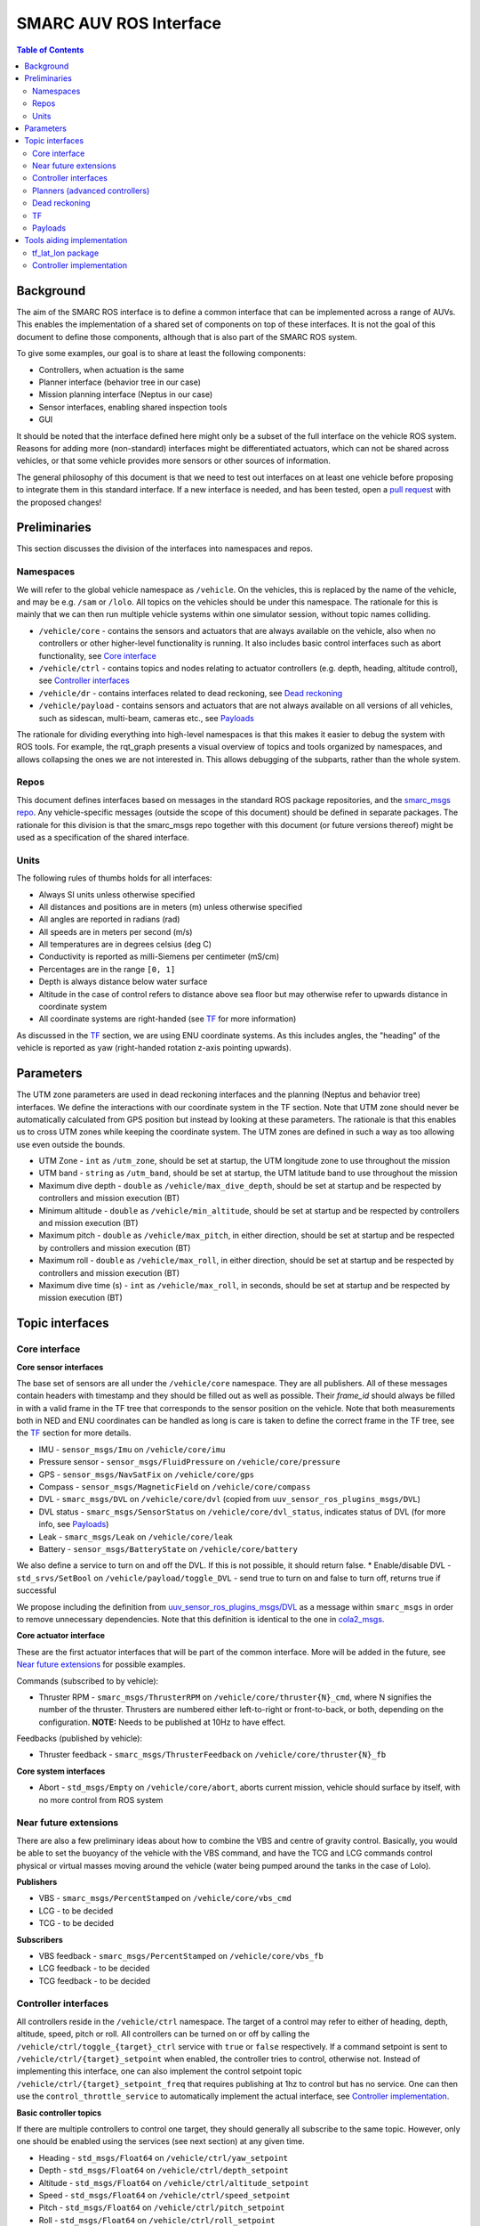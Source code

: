 =======================
SMARC AUV ROS Interface
=======================

.. contents:: Table of Contents
   :depth: 2

Background
==========

The aim of the SMARC ROS interface is to define a common interface that can be implemented across a range of AUVs. This enables the implementation of a shared set of components on top of these interfaces. It is not the goal of this document to define those components, although that is also part of the SMARC ROS system.

To give some examples, our goal is to share at least the following components:

* Controllers, when actuation is the same
* Planner interface (behavior tree in our case)
* Mission planning interface (Neptus in our case)
* Sensor interfaces, enabling shared inspection tools
* GUI

It should be noted that the interface defined here might only be a subset of the full interface on the vehicle ROS system. Reasons for adding more (non-standard) interfaces might be differentiated actuators, which can not be shared across vehicles, or that some vehicle provides more sensors or other sources of information.

The general philosophy of this document is that we need to test out interfaces on at least one vehicle before proposing to integrate them
in  this standard interface. If a new interface is needed, and has been tested, open a `pull request <https://github.com/smarc-project/smarc_msgs/compare>`_
with the proposed changes!

Preliminaries
=============

This section discusses the division of the interfaces into namespaces and repos.

Namespaces
----------

We will refer to the global vehicle namespace as ``/vehicle``. On the vehicles, this is replaced by the name of the vehicle, and may be e.g. ``/sam`` or ``/lolo``. All topics on the vehicles should be under this namespace. The rationale for this is mainly that we can then run multiple vehicle systems within one simulator session, without topic names colliding.

* ``/vehicle/core`` -  contains the sensors and actuators that are always available on the vehicle, also when no controllers or other higher-level functionality is running. It also includes basic control interfaces such as abort functionality, see `Core interface`_
* ``/vehicle/ctrl`` - contains topics and nodes relating to actuator controllers (e.g. depth, heading, altitude control), see `Controller interfaces`_
* ``/vehicle/dr`` - contains interfaces related to dead reckoning, see `Dead reckoning`_
* ``/vehicle/payload`` - contains sensors and actuators that are not always available on all versions of all vehicles, such as sidescan, multi-beam, cameras etc., see `Payloads`_

The rationale for dividing everything into high-level namespaces is that this makes it easier to debug the system with ROS tools. For example, the rqt_graph presents a visual overview of topics and tools organized by namespaces, and allows collapsing the ones we are not interested in. This allows debugging of the subparts, rather than the whole system.

Repos
-----

This document defines interfaces based on messages in the standard ROS package repositories, and the `smarc_msgs repo <https://github.com/smarc-project/smarc_msgs>`_. Any vehicle-specific messages (outside the scope of this document) should be defined in separate packages. The rationale for this division is that the smarc_msgs repo together with this document (or future versions thereof) might be used as a specification of the shared interface.

Units
-----

The following rules of thumbs holds for all interfaces:

* Always SI units unless otherwise specified
* All distances and positions are in meters (m) unless otherwise specified
* All angles are reported in radians (rad)
* All speeds are in meters per second (m/s)
* All temperatures are in degrees celsius (deg C)
* Conductivity is reported as milli-Siemens per centimeter (mS/cm)
* Percentages are in the range ``[0, 1]``
* Depth is always distance below water surface
* Altitude in the case of control refers to distance above sea floor but may otherwise refer to upwards distance in coordinate system
* All coordinate systems are right-handed (see `TF`_ for more information)

As discussed in the `TF`_ section, we are using ENU coordinate systems. As this includes angles,
the "heading" of the vehicle is reported as yaw (right-handed rotation z-axis pointing upwards).

Parameters
==========

The UTM zone parameters are used in dead reckoning interfaces and the planning (Neptus and behavior tree) interfaces. We define the interactions with our coordinate system in the TF section. Note that UTM zone should never be automatically calculated from GPS position but instead by looking at these parameters. The rationale is that this enables us to cross UTM zones while keeping the coordinate system. The UTM zones are defined in such a way as too allowing use even outside the bounds.

* UTM Zone - ``int`` as ``/utm_zone``, should be set at startup, the UTM longitude zone to use throughout the mission
* UTM band - ``string`` as ``/utm_band``, should be set at startup, the UTM latitude band to use throughout the mission
* Maximum dive depth - ``double`` as ``/vehicle/max_dive_depth``, should be set at startup and be respected by controllers and mission execution (BT)
* Minimum altitude - ``double`` as ``/vehicle/min_altitude``, should be set at startup and be respected by controllers and mission execution (BT)
* Maximum pitch - ``double`` as ``/vehicle/max_pitch``, in either direction, should be set at startup and be respected by controllers and mission execution (BT)
* Maximum roll - ``double`` as ``/vehicle/max_roll``, in either direction,  should be set at startup and be respected by controllers and mission execution (BT)
* Maximum dive time (s) - ``int`` as ``/vehicle/max_roll``, in seconds, should be set at startup and be respected by mission execution (BT)
  
Topic interfaces
================

Core interface
--------------

**Core sensor interfaces**

The base set of sensors are all under the ``/vehicle/core`` namespace. They are all publishers.
All of these messages contain headers with timestamp and they should be filled out as well as possible.
Their `frame_id` should always be filled in with a valid frame in the TF tree that corresponds to the
sensor position on the vehicle. Note that both measurements both in NED and ENU coordinates can be
handled as long is care is taken to define the correct frame in the TF tree, see
the `TF`_ section for more details.

* IMU - ``sensor_msgs/Imu`` on ``/vehicle/core/imu``
* Pressure sensor - ``sensor_msgs/FluidPressure`` on ``/vehicle/core/pressure``
* GPS - ``sensor_msgs/NavSatFix`` on ``/vehicle/core/gps``
* Compass - ``sensor_msgs/MagneticField`` on ``/vehicle/core/compass``
* DVL - ``smarc_msgs/DVL`` on ``/vehicle/core/dvl`` (copied from ``uuv_sensor_ros_plugins_msgs/DVL``)
* DVL status - ``smarc_msgs/SensorStatus`` on ``/vehicle/core/dvl_status``, indicates status of DVL (for more info, see `Payloads`_)
* Leak - ``smarc_msgs/Leak`` on ``/vehicle/core/leak``
* Battery - ``sensor_msgs/BatteryState`` on ``/vehicle/core/battery``

We also define a service to turn on and off the DVL. If this is not possible, it should return false.
* Enable/disable DVL - ``std_srvs/SetBool`` on ``/vehicle/payload/toggle_DVL`` - send true to turn on and false to turn off, returns true if successful

We propose including the definition from
`uuv_sensor_ros_plugins_msgs/DVL <https://github.com/uuvsimulator/uuv_simulator/blob/master/uuv_sensor_plugins/uuv_sensor_ros_plugins_msgs/msg/DVL.msg>`_
as a message within ``smarc_msgs`` in order to remove unnecessary dependencies.
Note that this definition is identical to the one in `cola2_msgs <https://bitbucket.org/iquarobotics/cola2_msgs/src/master/msg/DVL.msg>`_.

**Core actuator interface**

These are the first actuator interfaces that will be part of the common interface.
More will be added in the future, see `Near future extensions`_ for possible examples.

Commands (subscribed to by vehicle):

* Thruster RPM - ``smarc_msgs/ThrusterRPM`` on ``/vehicle/core/thruster{N}_cmd``, where N signifies the number of the thruster. Thrusters are numbered either left-to-right or front-to-back, or both, depending on the configuration. **NOTE:** Needs to be published at 10Hz to have effect.

Feedbacks (published by vehicle):

* Thruster feedback - ``smarc_msgs/ThrusterFeedback`` on ``/vehicle/core/thruster{N}_fb``

**Core system interfaces**

* Abort - ``std_msgs/Empty`` on ``/vehicle/core/abort``, aborts current mission, vehicle should surface by itself, with no more control from ROS system

Near future extensions
----------------------

There are also a few preliminary ideas about how to combine the VBS and centre of gravity control.
Basically, you would be able to set the buoyancy of the vehicle with the VBS command, and have the
TCG and LCG commands control physical or virtual masses moving around the vehicle (water being pumped
around the tanks in the case of Lolo).

**Publishers**

* VBS - ``smarc_msgs/PercentStamped`` on ``/vehicle/core/vbs_cmd``
* LCG - to be decided
* TCG - to be decided

**Subscribers**

* VBS feedback - ``smarc_msgs/PercentStamped`` on ``/vehicle/core/vbs_fb``
* LCG feedback - to be decided
* TCG feedback - to be decided

Controller interfaces
---------------------

All controllers reside in the ``/vehicle/ctrl`` namespace. The target of a control may
refer to either of heading, depth, altitude, speed, pitch or roll.
All controllers can be turned on or off by calling the ``/vehicle/ctrl/toggle_{target}_ctrl``
service with ``true`` or ``false`` respectively. If a command setpoint is sent to
``/vehicle/ctrl/{target}_setpoint`` when enabled, the controller tries to control,
otherwise not. Instead of implementing this interface, one can also implement the control
setpoint topic ``/vehicle/ctrl/{target}_setpoint_freq`` that requires publishing at 1hz
to control but has no service. One can then use the ``control_throttle_service`` to automatically
implement the actual interface, see `Controller implementation`_.

**Basic controller topics**

If there are multiple controllers to control one target, they should generally all subscribe
to the same topic. However, only one should be enabled using the services (see next section)
at any given time.

* Heading - ``std_msgs/Float64`` on ``/vehicle/ctrl/yaw_setpoint``
* Depth - ``std_msgs/Float64`` on ``/vehicle/ctrl/depth_setpoint``
* Altitude - ``std_msgs/Float64`` on ``/vehicle/ctrl/altitude_setpoint``
* Speed - ``std_msgs/Float64`` on ``/vehicle/ctrl/speed_setpoint``
* Pitch - ``std_msgs/Float64`` on ``/vehicle/ctrl/pitch_setpoint``
* Roll - ``std_msgs/Float64`` on ``/vehicle/ctrl/roll_setpoint``

**Basic controller services**

If the vehicle implements any of the control targets above, they should
subscribe to the associated topic and offer the service below. If there are
multiple controllers for the same target, the additional ones may offer services
with other suitable names (within the ``/vehicle/ctrl`` namespace) in order to
be enabled or disabled.

* Toggle heading ctrl - ``std_srvs/SetBool`` on ``/vehicle/ctrl/toggle_heading_ctrl``
* Toggle depth ctrl - ``std_srvs/SetBool`` on ``/vehicle/ctrl/toggle_depth_ctrl``
* Toggle altitude ctrl - ``std_srvs/SetBool`` on ``/vehicle/ctrl/toggle_altitude_ctrl``
* Toggle speed ctrl - ``std_srvs/SetBool`` on ``/vehicle/ctrl/toggle_speed_ctrl``
* Toggle pitch ctrl - ``std_srvs/SetBool`` on ``/vehicle/ctrl/toggle_pitch_ctrl``
* Toggle roll ctrl - ``std_srvs/SetBool`` on ``/vehicle/ctrl/toggle_roll_ctrl``

If the controllers are implemented using the
``/vehicle/ctrl/{target}_setpoint_freq`` scheme (see `Controller implementation`_)
they may need to offer multiple freq topics, that are then mapped to the
same topic by the convenience node.

**Controller status topics**

We propose adding a new message `smarc_msgs/ControllerStatus <https://github.com/smarc-project/smarc_msgs/blob/interface/msg/ControllerStatus.msg>`_
that allows the controllers to announce that they can control a particular target.
It is also used to monitor which controller is controlling any given target at a
particular time. It is expected that all controllers that can control any of the
targets above publish to the following topics at 1hz, running or not:

* Heading - ``smarc_msgs/ControllerStatus`` on ``/vehicle/ctrl/yaw_controller_status``
* Depth - ``smarc_msgs/ControllerStatus`` on ``/vehicle/ctrl/depth_controller_status``
* Altitude - ``smarc_msgs/ControllerStatus`` on ``/vehicle/ctrl/alt_controller_status``
* Speed - ``smarc_msgs/ControllerStatus`` on ``/vehicle/ctrl/speed_controller_status``
* Pitch - ``smarc_msgs/ControllerStatus`` on ``/vehicle/ctrl/pitch_controller_status``
* Roll - ``smarc_msgs/ControllerStatus`` on ``/vehicle/ctrl/roll_controller_status``

Planners (advanced controllers)
-------------------------------

Planners are high-level components that may use several primitive controllers to achieve a task.
Examples may be navigation to a waypoint, or surveying a pipeline. Their interface is defined
using `actionlib actions <http://wiki.ros.org/actionlib>`_. The rationale for using actionlib is
that these are often long-running tasks. The higher-level decision making system (behavior tree)
therefore needs ability to monitor progress or cancel the task. actionlib provides an interface for
both of these things, together with convenience libraries in python and c++ to implement actions.

We propose adding the `smarc_msgs/GotoWaypoint <https://github.com/smarc-project/smarc_msgs/blob/interface/action/GotoWaypoint.action>`_
action to specify a waypoint to travel to. In addition to specifying navigation by depth or
altitude control, it also allows setting RPM or speed control. One can also disable all of
these if other controllers should be used for these targets. Note that the action definition is
future compatible in the sense that we can always add new fields in a source-compatible way.
The action definition is therefore purposefully kept minimal in this proposal.
Note that, at the moment, implementations only respect the xy position of the waypoint.
The z component and orientation might be used in the future.

**Actions**

* Go to waypoint - ``smarc_msgs/GotoWaypointAction`` on ``/vehicle/ctrl/goto_waypoint``

Dead reckoning
--------------

All dead reckoning topics and nodes reside within the ``/vehicle/dr`` namespace

**Topics**

* Dead reckoning odometry (poses, velocities and uncertainties) - ``nav_msgs/Odometry`` on topic ``/vehicle/dr/odom``
* Latitude longitude position - ``geographic_msgs/GeoPoint`` on ``/vehicle/dr/lat_lon``

TF
--

The TF tree can be constructed from the ``/vehicle/dr/odom`` topic. If ``/vehicle/dr/odom`` is present, it is therefore not necessary to provide the TF tree, although some implementations provide both as one package. For frame naming, we follow `REP 105 <https://www.ros.org/reps/rep-0105.html>`_ wherever possible, except that
we define a utm frame instead of earth (see details below). Note that using REP 105 also means that positions are generally defined in ENU
coordinates, with ``x`` corresponding to easting, ``y`` to northing and ``z`` to height.

**Main frames**

* Shared UTM frame - ``utm``
* Shared local map frame - ``map``
* Vehicle odometry frame ``vehicle/odom``
* Vehicle origin frame ``vehicle/base_link``
* Frames for sensors, as referenced in the header stamp/frame_id messages. E.g. ``vehicle/imu_link``

The resulting TF tree has the structure ``utm -> map -> vehicle/odom -> vehicle/base_link -> vehicle/imu_link``. Note that ``imu_link`` can be exchanged for any other frame on the vehicle.

The ``utm -> vehicle/base_link`` is the most interesting transform as it provides the vehicle pose in the coordinate system of the local UTM zone. Which UTM zone this is referring to is given by the ``/utm_zone`` and ``/utm_band`` parameters, which are set at start-up.

**NED Convenience frames**

These can be useful if we need to get poses in NED coordinates. It should not be used within the ROS system but only to relay information to other systems that used NED.

* UTM NED frame - ``utm_ned`` - rotated parent to ``utm`` that allos getting vehicle pose in NED coordinates

**A note on NED oriented sensors**

If sensors such as IMU or GYRO report measurements in a NED coordinate system, we can still use those measurements
as-is on the vehicle. However, we need to make sure that these sensors are added in a NED-rotated frame on the
vehicle (upside down etc.). They can then be used in any pre-existing features that rely on TF to get measurement poses.

Payloads
--------

These are all optional. They do not need to be published to fulfill the ROS interface specification, but if they are, the should be available in the form presented here.

**Payload sensor topics**

* Sidescan - ``smarc_msgs/SideScan`` on topic ``/vehicle/payload/sidescan``
* CTD - ``smarc_msgs/CTDFeedback`` on topic ``/vehicle/payload/ctd``

**Payload sensor services**

* Enable/disable sidescan - ``std_srvs/SetBool`` on ``/vehicle/payload/toggle_sidescan`` - send true to turn on and false to turn off, returns true if successful

**Payload sensor status topics**
* Sidescan status - ``smarc_msgs/SensorStatus`` on ``/vehicle/payload/sidescan_status``, indicates status of sidescan

Tools aiding implementation
===========================

These tools are not part of the vehicle interface specification since they are not required to be implemented for each vehicle. Nodes already exist that implement them, you might expect them to be running on the system, and they may be used to implement the vehicle interface.

tf_lat_lon package
------------------
Apart from the services, the `tf_lat_lon package <https://github.com/smarc-project/smarc_navigation/tree/noetic-devel/tf_lat_lon>`_ also offers a c++ library for doing conversions between tf and latitude/longitude.

**Services (always there)**

We propose adding two new service types `smarc_msgs/LatLonToUTM <https://github.com/smarc-project/smarc_msgs/blob/interface/srv/LatLonToUTM.srv>`_
and `smarc_msgs/UTMToLatLon <https://github.com/smarc-project/smarc_msgs/blob/interface/srv/UTMToLatLon.srv>`_ to convert between latitude
longitude and UTM. Both these and the topic assume that the variables `/utm_zone` and `/utm_band` are set (see `Parameters`_)
and always use that UTM zone, regardless of the lat/lon position.

* Lat lon to UTM conversion - ``smarc_msgs/LatLonToUTM`` on ``/vehicle/dr/lat_lon_to_utm``
* UTM to lat lon conversion - ``smarc_msgs/UTMToLatLon`` on ``/vehicle/dr/utm_to_lat_lon``

**Topics** (if needed for `Dead reckoning`_ interface)

* Latitude longitude from TF - ``geographic_msgs/GeoPoint`` on ``/vehicle/dr/lat_lon``

Controller implementation
-------------------------

For each controller specified in the controller section, we may alternatively implement them to require setpoints at a certain frequency to keep going. In order to translate it to the interface above, we offer a node that repeats a setpoint at a certain frequency depending on if the service has been called to activate the controller. In the specification below, {target} may be either of heading, depth, altitude, speed, pitch or roll. Since they all take in std_msgs/Float64, we can just launch multiple instances of the same node, one for every controlled target.

**Nodes**

* control_throttle_service - offers service ``/vehicle/ctrl/toggle_{target}_ctrl`` to start and stop publishing to ``/vehicle/ctrl/{target}_setpoint_freq``. Listens to ``/vehicle/ctrl/{target}_setpoint`` and republishes at a set frequency if started

